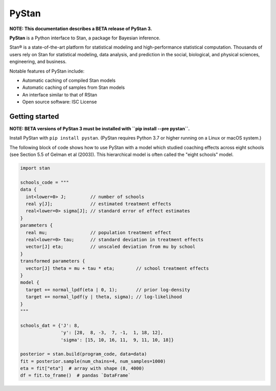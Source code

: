 ******
PyStan
******

**NOTE: This documentation describes a BETA release of PyStan 3.**

**PyStan** is a Python interface to Stan, a package for Bayesian inference.

Stan® is a state-of-the-art platform for statistical modeling and
high-performance statistical computation. Thousands of users rely on Stan for
statistical modeling, data analysis, and prediction in the social, biological,
and physical sciences, engineering, and business.

Notable features of PyStan include:

* Automatic caching of compiled Stan models
* Automatic caching of samples from Stan models
* An interface similar to that of RStan
* Open source software: ISC License

Getting started
===============

**NOTE: BETA versions of PyStan 3 must be installed with ``pip install --pre pystan``.**

Install PyStan with ``pip install pystan``.  (PyStan requires Python 3.7 or higher running on a Linux or macOS system.)

The following block of code shows how to use PyStan with a model which studied coaching effects across eight schools (see Section 5.5 of Gelman et al (2003)). This hierarchical model is often called the "eight schools" model.

.. code-block:: python

    import stan

    schools_code = """
    data {
      int<lower=0> J;         // number of schools
      real y[J];              // estimated treatment effects
      real<lower=0> sigma[J]; // standard error of effect estimates
    }
    parameters {
      real mu;                // population treatment effect
      real<lower=0> tau;      // standard deviation in treatment effects
      vector[J] eta;          // unscaled deviation from mu by school
    }
    transformed parameters {
      vector[J] theta = mu + tau * eta;        // school treatment effects
    }
    model {
      target += normal_lpdf(eta | 0, 1);       // prior log-density
      target += normal_lpdf(y | theta, sigma); // log-likelihood
    }
    """

    schools_dat = {'J': 8,
                   'y': [28,  8, -3,  7, -1,  1, 18, 12],
                   'sigma': [15, 10, 16, 11,  9, 11, 10, 18]}

    posterior = stan.build(program_code, data=data)
    fit = posterior.sample(num_chains=4, num_samples=1000)
    eta = fit["eta"]  # array with shape (8, 4000)
    df = fit.to_frame()  # pandas `DataFrame`
